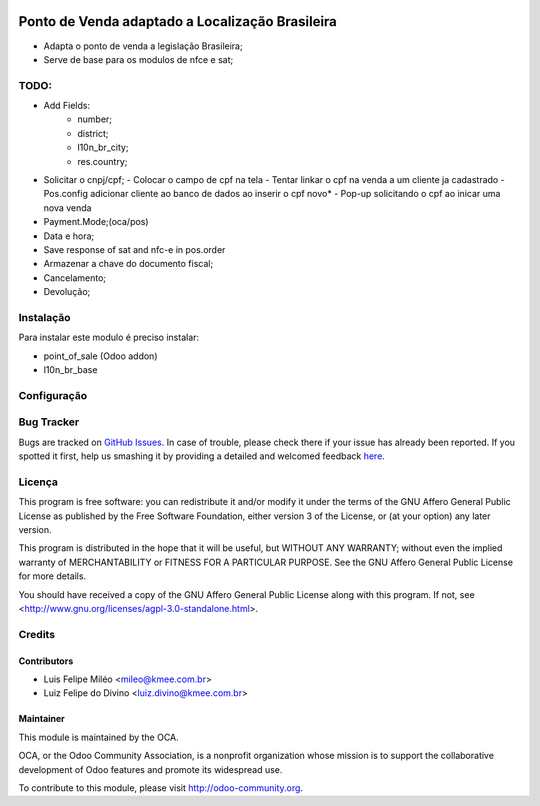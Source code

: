 .. image:: https://img.shields.io/badge/licence-AGPL--3-blue.svg
    :alt: License: AGPL-3

================================================
Ponto de Venda adaptado a Localização Brasileira
================================================

* Adapta o ponto de venda a legislação Brasileira;
* Serve de base para os modulos de nfce e sat;

TODO:
=====
* Add Fields:
    - number;
    - district;
    - l10n_br_city;
    - res.country;
* Solicitar o cnpj/cpf;
  - Colocar o campo de cpf na tela
  - Tentar linkar o cpf na venda a um cliente ja cadastrado
  - Pos.config adicionar cliente ao banco de dados ao inserir o cpf novo*
  - Pop-up solicitando o cpf ao inicar uma nova venda
* Payment.Mode;(oca/pos)
* Data e hora;
* Save response of sat and nfc-e in pos.order
* Armazenar a chave do documento fiscal;
* Cancelamento;
* Devolução;

Instalação
==========

Para instalar este modulo é preciso instalar:

* point_of_sale (Odoo addon)
* l10n_br_base

Configuração
============

Bug Tracker
===========

Bugs are tracked on `GitHub Issues <https://github.com/OCA/l10n-brazil/issues>`_.
In case of trouble, please check there if your issue has already been reported.
If you spotted it first, help us smashing it by providing a detailed and welcomed feedback
`here <https://github.com/OCA/l10n-brazil/issues/new?body=module:%20l10n_br_pos%0Aversion:%208.0%0A%0A**Steps%20to%20reproduce**%0A-%20...%0A%0A**Current%20behavior**%0A%0A**Expected%20behavior**>`_.


Licença
=======

This program is free software: you can redistribute it and/or modify
it under the terms of the GNU Affero General Public License as published
by the Free Software Foundation, either version 3 of the License, or
(at your option) any later version.

This program is distributed in the hope that it will be useful,
but WITHOUT ANY WARRANTY; without even the implied warranty of
MERCHANTABILITY or FITNESS FOR A PARTICULAR PURPOSE. See the
GNU Affero General Public License for more details.

You should have received a copy of the GNU Affero General Public License
along with this program. If not, see <http://www.gnu.org/licenses/agpl-3.0-standalone.html>.


Credits
=======

Contributors
------------

* Luis Felipe Miléo <mileo@kmee.com.br>
* Luiz Felipe do Divino <luiz.divino@kmee.com.br>

Maintainer
----------

.. image:: https://odoo-community.org/logo.png
   :alt: Odoo Community Association
   :target: https://odoo-community.org

This module is maintained by the OCA.

OCA, or the Odoo Community Association, is a nonprofit organization whose
mission is to support the collaborative development of Odoo features and
promote its widespread use.

To contribute to this module, please visit http://odoo-community.org.
